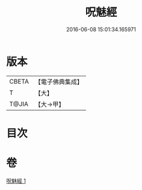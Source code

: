 #+TITLE: 呪魅經 
#+DATE: 2016-06-08 15:01:34.165971

* 版本
 |     CBETA|【電子佛典集成】|
 |         T|【大】     |
 |     T@JIA|【大→甲】   |

* 目次

* 卷
[[file:KR6u0018_001.txt][呪魅經 1]]

